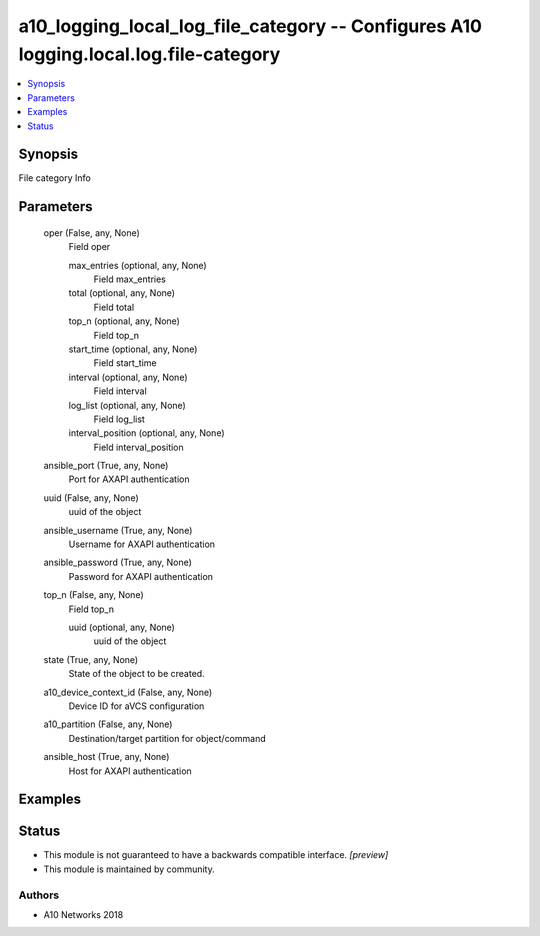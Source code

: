 .. _a10_logging_local_log_file_category_module:


a10_logging_local_log_file_category -- Configures A10 logging.local.log.file-category
=====================================================================================

.. contents::
   :local:
   :depth: 1


Synopsis
--------

File category Info






Parameters
----------

  oper (False, any, None)
    Field oper


    max_entries (optional, any, None)
      Field max_entries


    total (optional, any, None)
      Field total


    top_n (optional, any, None)
      Field top_n


    start_time (optional, any, None)
      Field start_time


    interval (optional, any, None)
      Field interval


    log_list (optional, any, None)
      Field log_list


    interval_position (optional, any, None)
      Field interval_position



  ansible_port (True, any, None)
    Port for AXAPI authentication


  uuid (False, any, None)
    uuid of the object


  ansible_username (True, any, None)
    Username for AXAPI authentication


  ansible_password (True, any, None)
    Password for AXAPI authentication


  top_n (False, any, None)
    Field top_n


    uuid (optional, any, None)
      uuid of the object



  state (True, any, None)
    State of the object to be created.


  a10_device_context_id (False, any, None)
    Device ID for aVCS configuration


  a10_partition (False, any, None)
    Destination/target partition for object/command


  ansible_host (True, any, None)
    Host for AXAPI authentication









Examples
--------

.. code-block:: yaml+jinja

    





Status
------




- This module is not guaranteed to have a backwards compatible interface. *[preview]*


- This module is maintained by community.



Authors
~~~~~~~

- A10 Networks 2018

